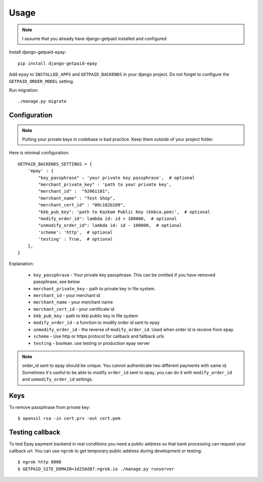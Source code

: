 ========
Usage
========


.. note:: I assume that you already have django-getpaid installed and configured

Install django-getpaid-epay::

    pip install django-getpaid-epay


Add ``epay`` to ``INSTALLED_APPS`` and ``GETPAID_BACKENDS`` in your django project. Do not forget to configure the ``GETPAID_ORDER_MODEL`` setting.


Run migration::

   ./manage.py migrate

Configuration
-------------

.. note:: Putting your private keys in codebase is bad practice. Keep them outside of your project folder.

Here is minimal configuration::


    GETPAID_BACKENDS_SETTINGS = {
        'epay' : {
            "key_passphrase" : 'your private key passphrase',  # optional
            "merchant_private_key" : 'path to your private key',
            "merchant_id" :  "92061101",
            "merchant_name" : "Test Shop",
            "merchant_cert_id" : "00c182b189",
            "kkb_pub_key": 'path to Kazkom Public Key (kkbca.pem)',  # optional
            "modify_order_id": lambda id: id + 100000,  # optional
            "unmodify_order_id": lambda id: id - 100000,  # optional
            'scheme': 'http',  # optional
            'testing' : True,  # optional
        },
    }


Explanation:

 * ``key_passphrase`` - Your private key passphrase. This can be omitted if you have removed passphrase, see below
 * ``merchant_private_key`` - path to private key in file system.
 * ``merchant_id`` - your merchant id
 * ``merchant_name`` - your merchant name
 * ``merchant_cert_id`` - your certificate id
 * ``kkb_pub_key`` - path to kkb public key in file system
 * ``modify_order_id`` - a function to modify order id sent to epay
 * ``unmodify_order_id`` - the reverse of ``modify_order_id``. Used when order id is receive from epay.
 * ``scheme`` - Use http or https protocol for callback and fallback urls
 * ``testing`` - boolean. use testing or production epay server

.. note:: order_id sent to epay should be unique. You cannot authenticate two different payments with same id. Sometimes it's useful to be able to modify ``order_id`` sent to epay, you can do it with ``modify_order_id`` and ``unmodify_order_id`` settings.




Keys
----

To remove passphrase from private key::

  $ openssl rsa -in cert.prv -out cert.pem




Testing callback
----------------

To test Epay payment backend in real conditions you need a public address so that bank processing can request your callback url. You can use ``ngrok`` to get temporary public address during development or testing::

  $ ngrok http 8000
  $ GETPAID_SITE_DOMAIN=1d258d87.ngrok.io ./manage.py runserver
